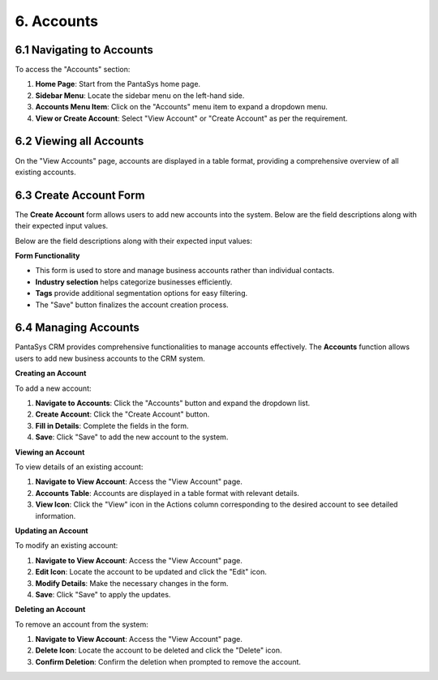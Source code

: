 6. Accounts
===========

6.1 Navigating to Accounts
--------------------------

To access the "Accounts" section:

1. **Home Page**: Start from the PantaSys home page.
2. **Sidebar Menu**: Locate the sidebar menu on the left-hand side.
3. **Accounts Menu Item**: Click on the "Accounts" menu item to expand a dropdown menu.
4. **View or Create Account**: Select "View Account" or "Create Account" as per the requirement.

6.2 Viewing all Accounts
--------------------------

On the "View Accounts" page, accounts are displayed in a table format, providing a comprehensive overview of all existing accounts.

.. image:: /_static/en/account_all_view.jpg
    :alt: Optional alt text for the image
    :align: center
    :width: 600px


6.3 Create Account Form
-----------------------

The **Create Account** form allows users to add new accounts into the system. Below are the field descriptions along with their expected input values.

.. image:: /_static/en/create_account.jpg
    :alt: Optional alt text for the image
    :align: center
    :width: 600px



Below are the field descriptions along with their expected input values:

.. image:: /_static/en/account_table.jpg
    :alt: Optional alt text for the image
    :align: center
    :width: 600px

**Form Functionality**

- This form is used to store and manage business accounts rather than individual contacts.
- **Industry selection** helps categorize businesses efficiently.
- **Tags** provide additional segmentation options for easy filtering.
- The "Save" button finalizes the account creation process.

6.4 Managing Accounts
----------------------

PantaSys CRM provides comprehensive functionalities to manage accounts effectively. The **Accounts** function allows users to add new business accounts to the CRM system.

**Creating an Account**


To add a new account:

1. **Navigate to Accounts**: Click the "Accounts" button and expand the dropdown list.
2. **Create Account**: Click the "Create Account" button.
3. **Fill in Details**: Complete the fields in the form.
4. **Save**: Click "Save" to add the new account to the system.

**Viewing an Account**

To view details of an existing account:

1. **Navigate to View Account**: Access the "View Account" page.
2. **Accounts Table**: Accounts are displayed in a table format with relevant details.
3. **View Icon**: Click the "View" icon in the Actions column corresponding to the desired account to see detailed information.

.. image:: /_static/en/account_view.jpg
    :alt: Optional alt text for the image
    :align: center
    :width: 600px

**Updating an Account**

To modify an existing account:

1. **Navigate to View Account**: Access the "View Account" page.
2. **Edit Icon**: Locate the account to be updated and click the "Edit" icon.
3. **Modify Details**: Make the necessary changes in the form.
4. **Save**: Click "Save" to apply the updates.

**Deleting an Account**

To remove an account from the system:

1. **Navigate to View Account**: Access the "View Account" page.
2. **Delete Icon**: Locate the account to be deleted and click the "Delete" icon.
3. **Confirm Deletion**: Confirm the deletion when prompted to remove the account.
